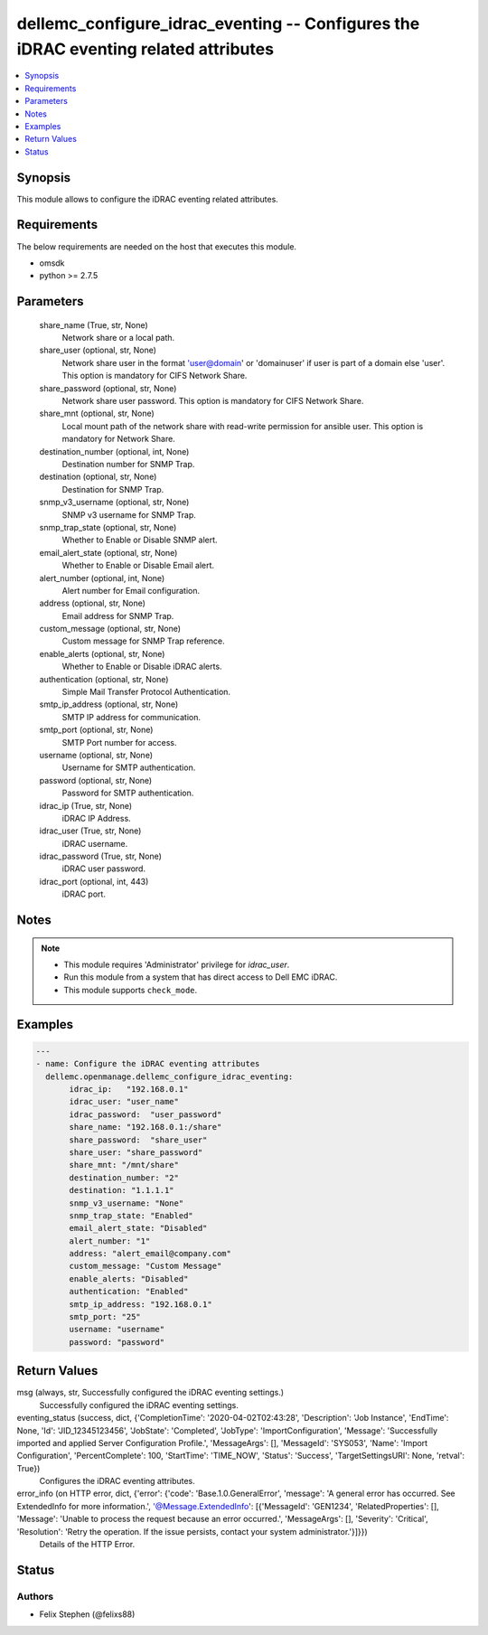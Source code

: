 .. _dellemc_configure_idrac_eventing_module:


dellemc_configure_idrac_eventing -- Configures the iDRAC eventing related attributes
====================================================================================

.. contents::
   :local:
   :depth: 1


Synopsis
--------

This module allows to configure the iDRAC eventing related attributes.



Requirements
------------
The below requirements are needed on the host that executes this module.

- omsdk
- python >= 2.7.5



Parameters
----------

  share_name (True, str, None)
    Network share or a local path.


  share_user (optional, str, None)
    Network share user in the format 'user@domain' or 'domain\user' if user is part of a domain else 'user'. This option is mandatory for CIFS Network Share.


  share_password (optional, str, None)
    Network share user password. This option is mandatory for CIFS Network Share.


  share_mnt (optional, str, None)
    Local mount path of the network share with read-write permission for ansible user. This option is mandatory for Network Share.


  destination_number (optional, int, None)
    Destination number for SNMP Trap.


  destination (optional, str, None)
    Destination for SNMP Trap.


  snmp_v3_username (optional, str, None)
    SNMP v3 username for SNMP Trap.


  snmp_trap_state (optional, str, None)
    Whether to Enable or Disable SNMP alert.


  email_alert_state (optional, str, None)
    Whether to Enable or Disable Email alert.


  alert_number (optional, int, None)
    Alert number for Email configuration.


  address (optional, str, None)
    Email address for SNMP Trap.


  custom_message (optional, str, None)
    Custom message for SNMP Trap reference.


  enable_alerts (optional, str, None)
    Whether to Enable or Disable iDRAC alerts.


  authentication (optional, str, None)
    Simple Mail Transfer Protocol Authentication.


  smtp_ip_address (optional, str, None)
    SMTP IP address for communication.


  smtp_port (optional, str, None)
    SMTP Port number for access.


  username (optional, str, None)
    Username for SMTP authentication.


  password (optional, str, None)
    Password for SMTP authentication.


  idrac_ip (True, str, None)
    iDRAC IP Address.


  idrac_user (True, str, None)
    iDRAC username.


  idrac_password (True, str, None)
    iDRAC user password.


  idrac_port (optional, int, 443)
    iDRAC port.





Notes
-----

.. note::
   - This module requires 'Administrator' privilege for *idrac_user*.
   - Run this module from a system that has direct access to Dell EMC iDRAC.
   - This module supports ``check_mode``.




Examples
--------

.. code-block:: yaml+jinja

    
    ---
    - name: Configure the iDRAC eventing attributes
      dellemc.openmanage.dellemc_configure_idrac_eventing:
           idrac_ip:   "192.168.0.1"
           idrac_user: "user_name"
           idrac_password:  "user_password"
           share_name: "192.168.0.1:/share"
           share_password:  "share_user"
           share_user: "share_password"
           share_mnt: "/mnt/share"
           destination_number: "2"
           destination: "1.1.1.1"
           snmp_v3_username: "None"
           snmp_trap_state: "Enabled"
           email_alert_state: "Disabled"
           alert_number: "1"
           address: "alert_email@company.com"
           custom_message: "Custom Message"
           enable_alerts: "Disabled"
           authentication: "Enabled"
           smtp_ip_address: "192.168.0.1"
           smtp_port: "25"
           username: "username"
           password: "password"



Return Values
-------------

msg (always, str, Successfully configured the iDRAC eventing settings.)
  Successfully configured the iDRAC eventing settings.


eventing_status (success, dict, {'CompletionTime': '2020-04-02T02:43:28', 'Description': 'Job Instance', 'EndTime': None, 'Id': 'JID_12345123456', 'JobState': 'Completed', 'JobType': 'ImportConfiguration', 'Message': 'Successfully imported and applied Server Configuration Profile.', 'MessageArgs': [], 'MessageId': 'SYS053', 'Name': 'Import Configuration', 'PercentComplete': 100, 'StartTime': 'TIME_NOW', 'Status': 'Success', 'TargetSettingsURI': None, 'retval': True})
  Configures the iDRAC eventing attributes.


error_info (on HTTP error, dict, {'error': {'code': 'Base.1.0.GeneralError', 'message': 'A general error has occurred. See ExtendedInfo for more information.', '@Message.ExtendedInfo': [{'MessageId': 'GEN1234', 'RelatedProperties': [], 'Message': 'Unable to process the request because an error occurred.', 'MessageArgs': [], 'Severity': 'Critical', 'Resolution': 'Retry the operation. If the issue persists, contact your system administrator.'}]}})
  Details of the HTTP Error.





Status
------





Authors
~~~~~~~

- Felix Stephen (@felixs88)

